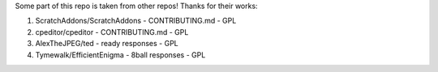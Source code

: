 Some part of this repo is taken from other repos! Thanks for their
works:

1. ScratchAddons/ScratchAddons - CONTRIBUTING.md - GPL
2. cpeditor/cpeditor - CONTRIBUTING.md - GPL
3. AlexTheJPEG/ted - ready responses - GPL
4. Tymewalk/EfficientEnigma - 8ball responses - GPL
